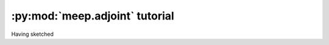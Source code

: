 =================================
:py:mod:`meep.adjoint` tutorial
=================================

Having sketched
